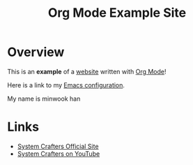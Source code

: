 #+title: Org Mode Example Site

* Overview

This is an *example* of a _website_ written with [[https://orgmode.org][Org Mode]]!

Here is a link to my [[./Emacs.org][Emacs configuration]].

My name is minwook han

* Links

- [[https://systemcrafters.net][System Crafters Official Site]]
- [[https://youtube.com/SystemCrafters][System Crafters on YouTube]]
